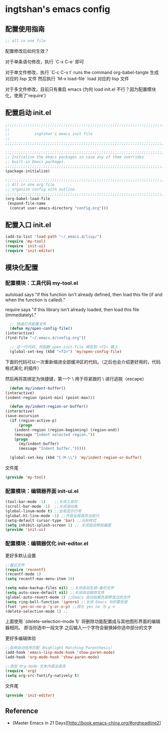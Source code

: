 * ingtshan's emacs config

** 配置使用指南
   
    #+BEGIN_SRC emacs-lisp
    ;; all in one file
    #+END_SRC

   配置修改后如何生效？

   对于单条语句修改，执行 `C-x C-e` 即可

   对于单文件修改，执行 `C-c C-v t` runs the command org-babel-tangle 生成对应的 lisp 文件
   然后执行 `M-x load-file` load 对应的 lisp 文件

   对于多文件修改，目前只有重启 emacs (为何 load init.el 不行？因为配置模块化，使用了'require')
   
** 配置启动 init.el

   #+BEGIN_SRC emacs-lisp :tangle init.el
     ;;;;;;;;;;;;;;;;;;;;;;;;;;;;;;;;;;;;;;;;;;;;;;;;;;;;;;;;;;;;;;;;;;;;;;;;;;;;;;
     ;;                                                                          ;;
     ;;           ingtshan's emacs init file                                     ;;
     ;;                                                                          ;;
     ;;;;;;;;;;;;;;;;;;;;;;;;;;;;;;;;;;;;;;;;;;;;;;;;;;;;;;;;;;;;;;;;;;;;;;;;;;;;;;

     ;;;;;;;;;;;;;;;;;;;;;;;;;;;;;;;;;;;;;;;;;;;;;;;;;;;;;;;;;;;;;;;;;;;;;;;;;;;;;;
     ;; Initialise the emacs packages in case any of them overrides
     ;; built-in Emacs packages.
     ;;;;;;;;;;;;;;;;;;;;;;;;;;;;;;;;;;;;;;;;;;;;;;;;;;;;;;;;;;;;;;;;;;;;;;;;;;;;;;
     (package-initialize)

     ;;;;;;;;;;;;;;;;;;;;;;;;;;;;;;;;;;;;;;;;;;;;;;;;;;;;;;;;;;;;;;;;;;;;;;;;;;;;;;
     ;; All in one org file
     ;; organize config with outline.
     ;;;;;;;;;;;;;;;;;;;;;;;;;;;;;;;;;;;;;;;;;;;;;;;;;;;;;;;;;;;;;;;;;;;;;;;;;;;;;;
     (org-babel-load-file
      (expand-file-name
       (concat user-emacs-directory "config.org")))
   #+END_SRC

** 配置入口 init.el

   #+BEGIN_SRC emacs-lisp :tangle init.el
     (add-to-list 'load-path "~/.emacs.d/lisp/")
     (require 'my-tool)
     (require 'init-ui)
     (require 'init-editor)
   #+END_SRC

** 模块化配置

*** 配置模块：工具代码 my-tool.el

    autoload says "if this function isn't already defined, then load this file (if and when the function is called)."

    require says "if this library isn't already loaded, then load this file (immediately)."

    #+BEGIN_SRC emacs-lisp :tangle lisp/my-tool.el
      ;; 快速打开配置文件
      (defun my/open-config-file()
	(interactive)
	(find-file "~/.emacs.d/config.org"))

      ;; 这一行代码，将函数 open-init-file 绑定到 <f2> 键上
      (global-set-key (kbd "<f2>") 'my/open-config-file)
    #+END_SRC

    下面的代码可以一次重新缩进全部缓冲区的代码。（之后也会介绍更好用的，代码格式美化 的插件）

    然后再将其绑定为快捷键，第一个 \ 用于将紧跟的 \ 进行逃脱（escape）

    #+BEGIN_SRC emacs-lisp :tangle lisp/my-tool.el
      (defun my/indent-buffer()
	(interactive)
	(indent-region (point-min) (point-max)))

      (defun my/indent-region-or-buffer()
	(interactive)
	(save-excursion
	  (if (region-active-p)
	      (progn
		(indent-region (region-beginning) (region-end))
		(message "Indent selected region."))
	    (progn
	      (my/indent-buffer)
	      (message "Indent buffer.")))))

      (global-set-key (kbd "C-M-\\") 'my/indent-region-or-buffer)
    #+END_SRC

    文件尾

    #+BEGIN_SRC emacs-lisp :tangle lisp/my-tool.el
      (provide 'my-tool)
    #+END_SRC

*** 配置模块：编辑器界面 init-ui.el

    #+BEGIN_SRC emacs-lisp :tangle lisp/init-ui.el
      (tool-bar-mode -1)    ;;关闭工具栏
      (scroll-bar-mode -1)  ;;关闭滚动条
      (global-linum-mode t) ;;全局显示行号
      (global-hl-line-mode -1) ;;开启全局高亮当前行
      (setq-default cursor-type 'bar) ;;光标样式
      (setq inhibit-splash-screen 1) ;; 关闭启动帮助画面
      (provide 'init-ui)
    #+END_SRC
*** 配置模块：编辑器优化 init-editor.el

    更好多默认设置

    #+BEGIN_SRC emacs-lisp :tangle lisp/init-editor.el
      ;;最近文件
      (require 'recentf)
      (recentf-mode 1)
      (setq recentf-max-menu-item 10)

      (setq make-backup-files nil) ;;关闭自动生成~备份文件
      (setq auto-save-default nil) ;;关闭自动保存文件
      (global-auto-revert-mode 1) ;;Emacs 自动加载外部修改过的文件
      (setq ring-bell-function 'ignore) ;;关闭 Emacs 中的警告音
      (fset 'yes-or-no-p 'y-or-n-p) ;;简化 yes no 为 y n
      (delete-selection-mode 1) ;;
    #+END_SRC

    上面使用 `(delete-selection-mode 1)` 将删除功能配置成与其他图形界面的编辑器相同。
    即当你选中一段文字 之后输入一个字符会替换掉你选中部分的文字

    更好多编辑体验

    #+BEGIN_SRC emacs-lisp :tangle lisp/init-editor.el
      ;;启用自动括号匹配（Highlight Matching Parenthesis）
      (add-hook 'emacs-lisp-mode-hook 'show-paren-mode)
      (add-hook 'org-mode-hook 'show-paren-mode)

      ;;添加 Org-mode 文本内语法高亮
      (require 'org)
      (setq org-src-fontify-natively t)
    #+END_SRC

    文件尾

    #+BEGIN_SRC emacs-lisp :tangle lisp/init-editor.el
      (provide 'init-editor)
    #+END_SRC

** Reference

   - [Master Emacs in 21 Days][http://book.emacs-china.org/#orgheadline2]
